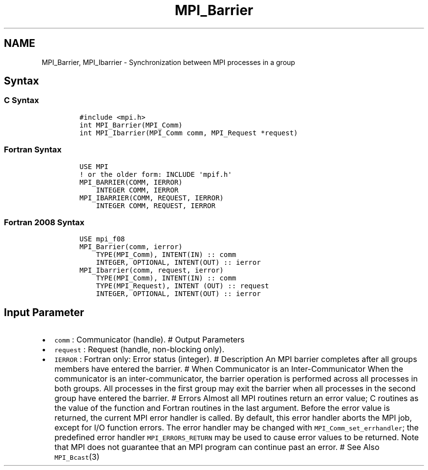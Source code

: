 .\" Automatically generated by Pandoc 2.0.6
.\"
.TH "MPI_Barrier" "3" "" "2022\-07\-05" "Open MPI"
.hy
.SH NAME
.PP
MPI_Barrier, MPI_Ibarrier \- Synchronization between MPI processes in a
group
.SH Syntax
.SS C Syntax
.IP
.nf
\f[C]
#include\ <mpi.h>
int\ MPI_Barrier(MPI_Comm)
int\ MPI_Ibarrier(MPI_Comm\ comm,\ MPI_Request\ *request)
\f[]
.fi
.SS Fortran Syntax
.IP
.nf
\f[C]
USE\ MPI
!\ or\ the\ older\ form:\ INCLUDE\ \[aq]mpif.h\[aq]
MPI_BARRIER(COMM,\ IERROR)
\ \ \ \ INTEGER\ COMM,\ IERROR
MPI_IBARRIER(COMM,\ REQUEST,\ IERROR)
\ \ \ \ INTEGER\ COMM,\ REQUEST,\ IERROR
\f[]
.fi
.SS Fortran 2008 Syntax
.IP
.nf
\f[C]
USE\ mpi_f08
MPI_Barrier(comm,\ ierror)
\ \ \ \ TYPE(MPI_Comm),\ INTENT(IN)\ ::\ comm
\ \ \ \ INTEGER,\ OPTIONAL,\ INTENT(OUT)\ ::\ ierror
MPI_Ibarrier(comm,\ request,\ ierror)
\ \ \ \ TYPE(MPI_Comm),\ INTENT(IN)\ ::\ comm
\ \ \ \ TYPE(MPI_Request),\ INTENT\ (OUT)\ ::\ request
\ \ \ \ INTEGER,\ OPTIONAL,\ INTENT(OUT)\ ::\ ierror
\f[]
.fi
.SH Input Parameter
.IP \[bu] 2
\f[C]comm\f[] : Communicator (handle).
# Output Parameters
.IP \[bu] 2
\f[C]request\f[] : Request (handle, non\-blocking only).
.IP \[bu] 2
\f[C]IERROR\f[] : Fortran only: Error status (integer).
# Description An MPI barrier completes after all groups members have
entered the barrier.
# When Communicator is an Inter\-Communicator When the communicator is
an inter\-communicator, the barrier operation is performed across all
processes in both groups.
All processes in the first group may exit the barrier when all processes
in the second group have entered the barrier.
# Errors Almost all MPI routines return an error value; C routines as
the value of the function and Fortran routines in the last argument.
Before the error value is returned, the current MPI error handler is
called.
By default, this error handler aborts the MPI job, except for I/O
function errors.
The error handler may be changed with \f[C]MPI_Comm_set_errhandler\f[];
the predefined error handler \f[C]MPI_ERRORS_RETURN\f[] may be used to
cause error values to be returned.
Note that MPI does not guarantee that an MPI program can continue past
an error.
# See Also \f[C]MPI_Bcast\f[](3)
